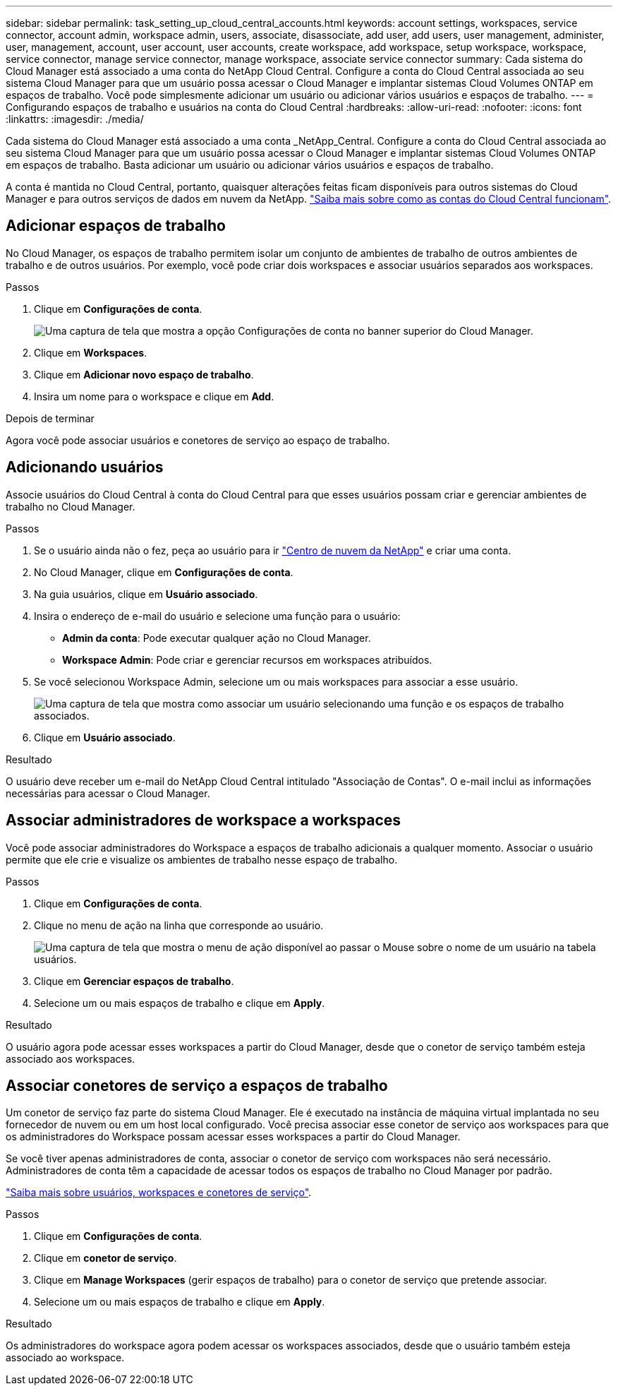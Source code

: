 ---
sidebar: sidebar 
permalink: task_setting_up_cloud_central_accounts.html 
keywords: account settings, workspaces, service connector, account admin, workspace admin, users, associate, disassociate, add user, add users, user management, administer, user, management, account, user account, user accounts, create workspace, add workspace, setup workspace, workspace, service connector, manage service connector, manage workspace, associate service connector 
summary: Cada sistema do Cloud Manager está associado a uma conta do NetApp Cloud Central. Configure a conta do Cloud Central associada ao seu sistema Cloud Manager para que um usuário possa acessar o Cloud Manager e implantar sistemas Cloud Volumes ONTAP em espaços de trabalho. Você pode simplesmente adicionar um usuário ou adicionar vários usuários e espaços de trabalho. 
---
= Configurando espaços de trabalho e usuários na conta do Cloud Central
:hardbreaks:
:allow-uri-read: 
:nofooter: 
:icons: font
:linkattrs: 
:imagesdir: ./media/


[role="lead"]
Cada sistema do Cloud Manager está associado a uma conta _NetApp_Central. Configure a conta do Cloud Central associada ao seu sistema Cloud Manager para que um usuário possa acessar o Cloud Manager e implantar sistemas Cloud Volumes ONTAP em espaços de trabalho. Basta adicionar um usuário ou adicionar vários usuários e espaços de trabalho.

A conta é mantida no Cloud Central, portanto, quaisquer alterações feitas ficam disponíveis para outros sistemas do Cloud Manager e para outros serviços de dados em nuvem da NetApp. link:concept_cloud_central_accounts.html["Saiba mais sobre como as contas do Cloud Central funcionam"].



== Adicionar espaços de trabalho

No Cloud Manager, os espaços de trabalho permitem isolar um conjunto de ambientes de trabalho de outros ambientes de trabalho e de outros usuários. Por exemplo, você pode criar dois workspaces e associar usuários separados aos workspaces.

.Passos
. Clique em *Configurações de conta*.
+
image:screenshot_account_settings_menu.gif["Uma captura de tela que mostra a opção Configurações de conta no banner superior do Cloud Manager."]

. Clique em *Workspaces*.
. Clique em *Adicionar novo espaço de trabalho*.
. Insira um nome para o workspace e clique em *Add*.


.Depois de terminar
Agora você pode associar usuários e conetores de serviço ao espaço de trabalho.



== Adicionando usuários

Associe usuários do Cloud Central à conta do Cloud Central para que esses usuários possam criar e gerenciar ambientes de trabalho no Cloud Manager.

.Passos
. Se o usuário ainda não o fez, peça ao usuário para ir https://cloud.netapp.com["Centro de nuvem da NetApp"^] e criar uma conta.
. No Cloud Manager, clique em *Configurações de conta*.
. Na guia usuários, clique em *Usuário associado*.
. Insira o endereço de e-mail do usuário e selecione uma função para o usuário:
+
** *Admin da conta*: Pode executar qualquer ação no Cloud Manager.
** *Workspace Admin*: Pode criar e gerenciar recursos em workspaces atribuídos.


. Se você selecionou Workspace Admin, selecione um ou mais workspaces para associar a esse usuário.
+
image:screenshot_associate_user.gif["Uma captura de tela que mostra como associar um usuário selecionando uma função e os espaços de trabalho associados."]

. Clique em *Usuário associado*.


.Resultado
O usuário deve receber um e-mail do NetApp Cloud Central intitulado "Associação de Contas". O e-mail inclui as informações necessárias para acessar o Cloud Manager.



== Associar administradores de workspace a workspaces

Você pode associar administradores do Workspace a espaços de trabalho adicionais a qualquer momento. Associar o usuário permite que ele crie e visualize os ambientes de trabalho nesse espaço de trabalho.

.Passos
. Clique em *Configurações de conta*.
. Clique no menu de ação na linha que corresponde ao usuário.
+
image:screenshot_associate_user_workspace.gif["Uma captura de tela que mostra o menu de ação disponível ao passar o Mouse sobre o nome de um usuário na tabela usuários."]

. Clique em *Gerenciar espaços de trabalho*.
. Selecione um ou mais espaços de trabalho e clique em *Apply*.


.Resultado
O usuário agora pode acessar esses workspaces a partir do Cloud Manager, desde que o conetor de serviço também esteja associado aos workspaces.



== Associar conetores de serviço a espaços de trabalho

Um conetor de serviço faz parte do sistema Cloud Manager. Ele é executado na instância de máquina virtual implantada no seu fornecedor de nuvem ou em um host local configurado. Você precisa associar esse conetor de serviço aos workspaces para que os administradores do Workspace possam acessar esses workspaces a partir do Cloud Manager.

Se você tiver apenas administradores de conta, associar o conetor de serviço com workspaces não será necessário. Administradores de conta têm a capacidade de acessar todos os espaços de trabalho no Cloud Manager por padrão.

link:concept_cloud_central_accounts.html#users-workspaces-and-service-connectors["Saiba mais sobre usuários, workspaces e conetores de serviço"].

.Passos
. Clique em *Configurações de conta*.
. Clique em *conetor de serviço*.
. Clique em *Manage Workspaces* (gerir espaços de trabalho) para o conetor de serviço que pretende associar.
. Selecione um ou mais espaços de trabalho e clique em *Apply*.


.Resultado
Os administradores do workspace agora podem acessar os workspaces associados, desde que o usuário também esteja associado ao workspace.
